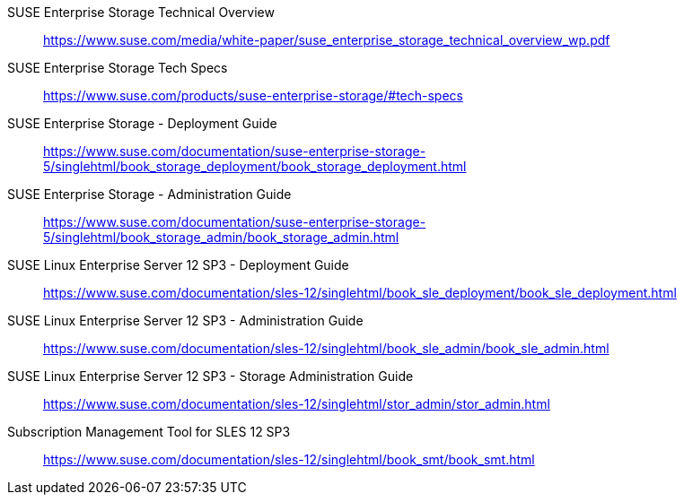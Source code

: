 ifeval::["{lang}" == "en"]
== References and Resources
endif::[]
ifeval::["{lang}" == "zh_CN"]
== 参考信息
endif::[]
SUSE Enterprise Storage Technical Overview::
https://www.suse.com/media/white-paper/suse_enterprise_storage_technical_overview_wp.pdf
 
SUSE Enterprise Storage Tech Specs::
https://www.suse.com/products/suse-enterprise-storage/#tech-specs

SUSE Enterprise Storage - Deployment Guide::
https://www.suse.com/documentation/suse-enterprise-storage-5/singlehtml/book_storage_deployment/book_storage_deployment.html

SUSE Enterprise Storage - Administration Guide::
https://www.suse.com/documentation/suse-enterprise-storage-5/singlehtml/book_storage_admin/book_storage_admin.html

SUSE Linux Enterprise Server 12 SP3 - Deployment Guide::
https://www.suse.com/documentation/sles-12/singlehtml/book_sle_deployment/book_sle_deployment.html

SUSE Linux Enterprise Server 12 SP3 - Administration Guide::
https://www.suse.com/documentation/sles-12/singlehtml/book_sle_admin/book_sle_admin.html

SUSE Linux Enterprise Server 12 SP3 - Storage Administration Guide::
https://www.suse.com/documentation/sles-12/singlehtml/stor_admin/stor_admin.html

Subscription Management Tool for SLES 12 SP3::
https://www.suse.com/documentation/sles-12/singlehtml/book_smt/book_smt.html